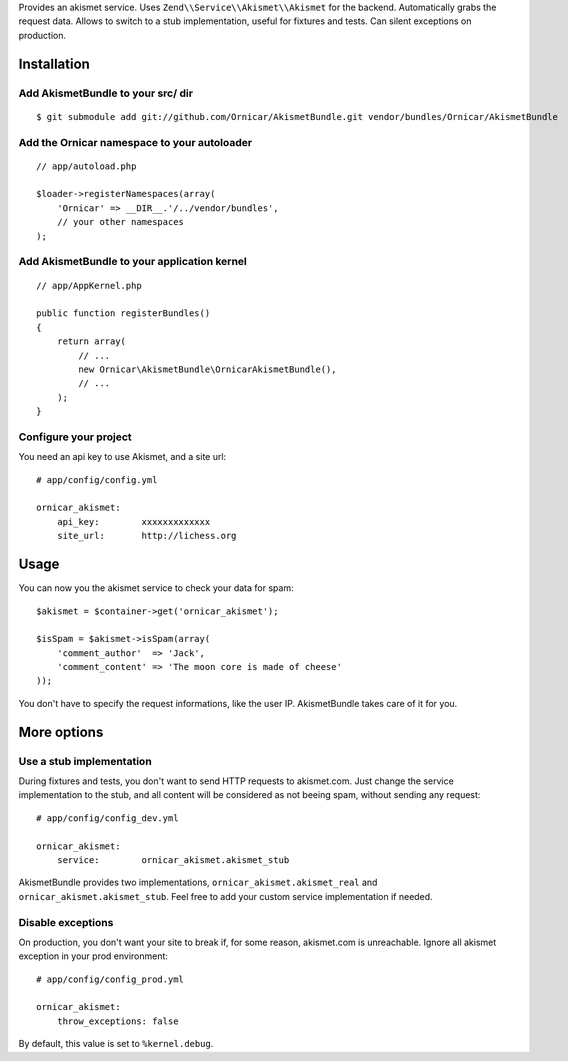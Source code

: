 Provides an akismet service.
Uses ``Zend\\Service\\Akismet\\Akismet`` for the backend.
Automatically grabs the request data.
Allows to switch to a stub implementation, useful for fixtures and tests.
Can silent exceptions on production.

Installation
============

Add AkismetBundle to your src/ dir
-------------------------------------

::

    $ git submodule add git://github.com/Ornicar/AkismetBundle.git vendor/bundles/Ornicar/AkismetBundle

Add the Ornicar namespace to your autoloader
----------------------------------------

::

    // app/autoload.php

    $loader->registerNamespaces(array(
        'Ornicar' => __DIR__.'/../vendor/bundles',
        // your other namespaces
    );

Add AkismetBundle to your application kernel
-----------------------------------------

::

    // app/AppKernel.php

    public function registerBundles()
    {
        return array(
            // ...
            new Ornicar\AkismetBundle\OrnicarAkismetBundle(),
            // ...
        );
    }

Configure your project
----------------------

You need an api key to use Akismet, and a site url::

    # app/config/config.yml

    ornicar_akismet:
        api_key:        xxxxxxxxxxxxx
        site_url:       http://lichess.org

Usage
=====

You can now you the akismet service to check your data for spam::

    $akismet = $container->get('ornicar_akismet');

    $isSpam = $akismet->isSpam(array(
        'comment_author'  => 'Jack',
        'comment_content' => 'The moon core is made of cheese'
    ));

You don't have to specify the request informations, like the user IP.
AkismetBundle takes care of it for you.

More options
============

Use a stub implementation
-------------------------

During fixtures and tests, you don't want to send HTTP requests to akismet.com.
Just change the service implementation to the stub,
and all content will be considered as not beeing spam,
without sending any request::

    # app/config/config_dev.yml

    ornicar_akismet:
        service:        ornicar_akismet.akismet_stub

AkismetBundle provides two implementations, ``ornicar_akismet.akismet_real`` and ``ornicar_akismet.akismet_stub``.
Feel free to add your custom service implementation if needed.

Disable exceptions
------------------

On production, you don't want your site to break if, for some reason, akismet.com is unreachable.
Ignore all akismet exception in your prod environment::

    # app/config/config_prod.yml

    ornicar_akismet:
        throw_exceptions: false

By default, this value is set to ``%kernel.debug``.

